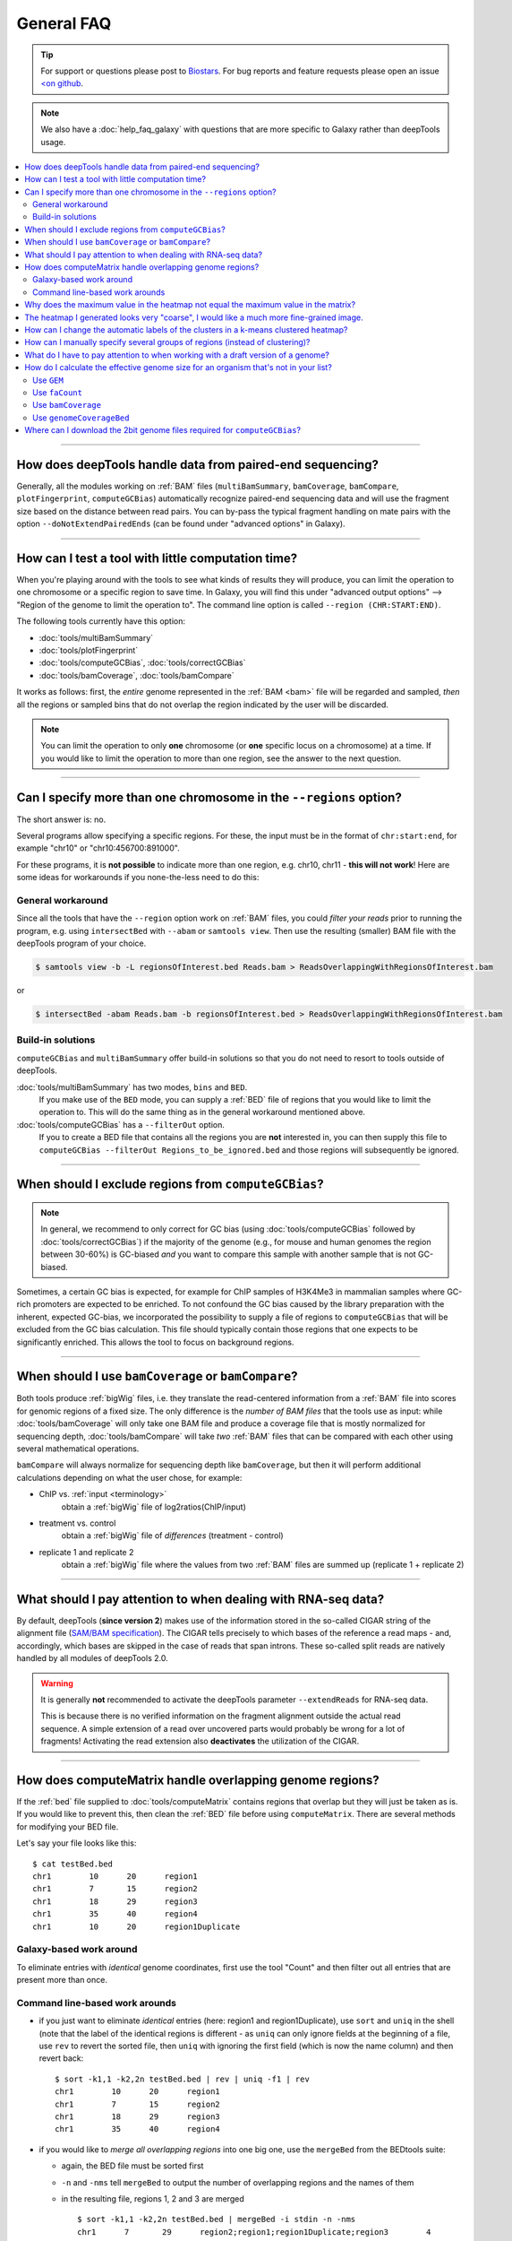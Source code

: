 General FAQ
===========

.. tip:: For support or questions please post to `Biostars <http://biostars.org>`__. For bug reports and feature requests please open an issue `<on github <http://github.com/deeptools/deeptools>`__.

.. Note:: We also have a :doc:`help_faq_galaxy` with questions that are more specific to Galaxy rather than deepTools usage.

.. contents:: 
    :local:

    
--------------------------------------------------

How does deepTools handle data from paired-end sequencing?
^^^^^^^^^^^^^^^^^^^^^^^^^^^^^^^^^^^^^^^^^^^^^^^^^^^^^^^^^^
Generally, all the modules working on :ref:`BAM` files (``multiBamSummary``, ``bamCoverage``, ``bamCompare``, ``plotFingerprint``, ``computeGCBias``) automatically recognize paired-end sequencing data and will use the fragment size based on the distance between read pairs.
You can by-pass the typical fragment handling on mate pairs with the option ``--doNotExtendPairedEnds`` (can be found under "advanced options" in Galaxy).

--------------------------------------------------

How can I test a tool with little computation time? 
^^^^^^^^^^^^^^^^^^^^^^^^^^^^^^^^^^^^^^^^^^^^^^^^^^^
When you're playing around with the tools to see what kinds of results they will produce, you can limit the operation to one chromosome or a specific region to save time. In Galaxy, you will find this under "advanced output options" --> "Region of the genome to limit the operation to". The command line option is called ``--region (CHR:START:END)``.

The following tools currently have this option:

* :doc:`tools/multiBamSummary`
* :doc:`tools/plotFingerprint`
* :doc:`tools/computeGCBias`, :doc:`tools/correctGCBias`
* :doc:`tools/bamCoverage`, :doc:`tools/bamCompare`

It works as follows: first, the *entire* genome represented in the :ref:`BAM <bam>` file will be regarded and sampled, *then* all the regions or sampled bins that do not overlap the region indicated by the user will be discarded.

.. note:: You can limit the operation to only **one** chromosome (or **one** specific locus on a chromosome) at a time. If you would like to limit the operation to more than one region, see the answer to the next question.

-------------------------------------------------------

Can I specify more than one chromosome in the ``--regions`` option?
^^^^^^^^^^^^^^^^^^^^^^^^^^^^^^^^^^^^^^^^^^^^^^^^^^^^^^^^^^^^^^^^^^^

The short answer is: no.

Several programs allow specifying a specific regions. 
For these, the input must be in the format of ``chr:start:end``, for example "chr10" or "chr10:456700:891000".

For these programs, it is **not possible** to indicate more than one region, e.g. chr10, chr11 - **this will not work**! Here are some ideas for workarounds if you none-the-less need to do this:

General workaround
~~~~~~~~~~~~~~~~~~

Since all the tools that have the ``--region`` option work on :ref:`BAM` files, you could *filter your reads* prior to running the program, e.g. using ``intersectBed`` with ``--abam`` or ``samtools view``. Then use the resulting (smaller) BAM file with the deepTools program of your choice.

.. code:: 

    $ samtools view -b -L regionsOfInterest.bed Reads.bam > ReadsOverlappingWithRegionsOfInterest.bam

or

.. code::

    $ intersectBed -abam Reads.bam -b regionsOfInterest.bed > ReadsOverlappingWithRegionsOfInterest.bam

Build-in solutions
~~~~~~~~~~~~~~~~~~~~

``computeGCBias`` and ``multiBamSummary`` offer build-in solutions so that you do not need to resort to tools outside of deepTools.
 
:doc:`tools/multiBamSummary` has two modes, ``bins`` and ``BED``.
    If you make use of the ``BED`` mode, you can supply a :ref:`BED` file of regions that you would like to limit the operation to. This will do the same thing as in the general workaround mentioned above.

:doc:`tools/computeGCBias` has a ``--filterOut`` option.
     If you to create a BED file that contains all the regions you are **not** interested in, you can then supply this file to ``computeGCBias --filterOut Regions_to_be_ignored.bed`` and those regions will subsequently be ignored.

------------------------------------------------

When should I exclude regions from ``computeGCBias``?
^^^^^^^^^^^^^^^^^^^^^^^^^^^^^^^^^^^^^^^^^^^^^^^^^^^^^^^^
.. note:: In general, we recommend to only correct for GC bias (using :doc:`tools/computeGCBias` followed by :doc:`tools/correctGCBias`) if the majority of the genome (e.g., for mouse and human genomes the region between 30-60%) is GC-biased *and* you want to compare this sample with another sample that is not GC-biased.

Sometimes, a certain GC bias is expected, for example for ChIP samples of H3K4Me3 in mammalian samples where GC-rich promoters are expected to be enriched. To not confound the GC bias caused by the library preparation with the inherent, expected GC-bias, we incorporated the possibility to supply a file of regions to ``computeGCBias`` that will be excluded from the GC bias calculation. This file should typically contain those regions that one expects to be significantly enriched. This allows the tool to focus on background regions.

---------------------------------------------------

When should I use ``bamCoverage`` or ``bamCompare``?
^^^^^^^^^^^^^^^^^^^^^^^^^^^^^^^^^^^^^^^^^^^^^^^^^^^^

Both tools produce :ref:`bigWig` files, i.e. they translate the read-centered information from a :ref:`BAM` file into scores for genomic regions of a fixed size. The only difference is the *number of BAM files* that the tools use as input: while :doc:`tools/bamCoverage` will only take one BAM file and produce a coverage file that is mostly normalized for sequencing depth, :doc:`tools/bamCompare` will take *two* :ref:`BAM` files that can be compared with each other using several mathematical operations.

``bamCompare`` will always normalize for sequencing depth like ``bamCoverage``, but then it will perform additional calculations depending on what the user chose, for example:

* ChIP vs. :ref:`input <terminology>`
    obtain a :ref:`bigWig` file of log2ratios(ChIP/input)
* treatment vs. control
    obtain a :ref:`bigWig` file of *differences* (treatment - control)
* replicate 1 and replicate 2
    obtain a :ref:`bigWig` file where the values from two :ref:`BAM` files are summed up (replicate 1 + replicate 2) 

-----------------------------------------------------

What should I pay attention to when dealing with RNA-seq data?
^^^^^^^^^^^^^^^^^^^^^^^^^^^^^^^^^^^^^^^^^^^^^^^^^^^^^^^^^^^^^^

By default, deepTools (**since version 2**) makes use of the information stored in the so-called CIGAR string of the alignment file (`SAM/BAM specification
<https://samtools.github.io/hts-specs/SAMv1.pdf>`_). The CIGAR tells precisely to which bases of the reference a read maps - and, accordingly, which bases are skipped in the case of reads that span introns. These so-called split reads are natively handled by all modules of deepTools 2.0.

.. warning:: It is generally **not** recommended to activate the deepTools parameter ``--extendReads`` for RNA-seq data.

    This is because there is no verified information on the fragment alignment outside the actual read sequence. A simple extension of a read over uncovered parts would probably be wrong for a lot of fragments! Activating the read extension also **deactivates** the utilization of the CIGAR.

---------------------------------------------------------------------------

How does computeMatrix handle overlapping genome regions?
^^^^^^^^^^^^^^^^^^^^^^^^^^^^^^^^^^^^^^^^^^^^^^^^^^^^^^^^^

If the :ref:`bed` file supplied to :doc:`tools/computeMatrix` contains regions that overlap but they will just be taken as is. If you would like to prevent this, then clean the :ref:`BED` file before using ``computeMatrix``. There are several methods for modifying your BED file.

Let's say your file looks like this::

    $ cat testBed.bed
    chr1	10	20	region1
    chr1	7	15	region2
    chr1	18	29	region3
    chr1	35	40	region4
    chr1	10	20	region1Duplicate
    

Galaxy-based work around
~~~~~~~~~~~~~~~~~~~~~~~~~~~

To eliminate entries with *identical* genome coordinates, first use the tool "Count" and then filter out all entries that are present more than once.

.. image:: ../images/Gal_FAQ_filteringDuplicates.png


Command line-based work arounds
~~~~~~~~~~~~~~~~~~~~~~~~~~~~~~~~

* if you just want to eliminate *identical* entries (here: region1 and region1Duplicate), use ``sort`` and ``uniq`` in the shell (note that the label of the identical regions is different - as ``uniq`` can only ignore fields at the beginning of a file, use ``rev`` to revert the sorted file, then ``uniq`` with ignoring the first field (which is now the name column) and then revert back::

    $ sort -k1,1 -k2,2n testBed.bed | rev | uniq -f1 | rev
    chr1	10	20	region1
    chr1	7	15	region2
    chr1	18	29	region3
    chr1	35	40	region4

* if you would like to *merge all overlapping regions* into one big one, use the ``mergeBed`` from the BEDtools suite:

  * again, the BED file must be sorted first
  * ``-n`` and ``-nms`` tell ``mergeBed`` to output the number of overlapping regions and the names of them
  * in the resulting file, regions 1, 2 and 3 are merged
    ::

      $ sort -k1,1 -k2,2n testBed.bed | mergeBed -i stdin -n -nms 
      chr1	7	29	region2;region1;region1Duplicate;region3	4
      chr1	35	40	region4	1

* if you would like to *keep only regions that do not overlap* with any other region in the same BED file, use the same ``mergeBed`` routine but subsequently filter out those regions where several regions were merged.

  * the ``awk`` command will check the last field of each line (``$NF``) and will print the original line (``$0``) only if the last field contained a number smaller than 2
    ::

      $ sort -k1,1 -k2,2n testBed.bed | mergeBed -i stdin -n -nms | awk '$NF < 2 {print $0}'
      chr1	35	40	region4	1

-----------------------------------------------------------------------------

Why does the maximum value in the heatmap not equal the maximum value in the matrix?
^^^^^^^^^^^^^^^^^^^^^^^^^^^^^^^^^^^^^^^^^^^^^^^^^^^^^^^^^^^^^^^^^^^^^^^^^^^^^^^^^^^^^^^^

Additional processing, such as outlier removal, is done on the matrix prior to plotting the heatmap. We've found this beneficial in most cases. You can override this by manually setting ``--zMax`` and/or ```--zMin``, respectively.

-----------------------------------------------------------------------------

The heatmap I generated looks very "coarse", I would like a much more fine-grained image. 
^^^^^^^^^^^^^^^^^^^^^^^^^^^^^^^^^^^^^^^^^^^^^^^^^^^^^^^^^^^^^^^^^^^^^^^^^^^^^^^^^^^^^^^^^

* decrease the *bin size* when generating the matrix using :doc:`computeMatrix <tools/computeMatrix>`

In Galaxy:
    * go to "advanced options" --> "Length, in base pairs, of the non-overlapping :ref:`bin <terminology>` for averaging the score over the regions length" --> define a smaller value, e.g. 50 or 25 bp
    * make sure that you used a sufficiently small :ref:`bin <terminology>` size when calculating the :ref:`bigWig` file, though (if generated with deepTools, you can check the option "bin size")

-----------------------------------------------------------------------------

How can I change the automatic labels of the clusters in a k-means clustered heatmap?
^^^^^^^^^^^^^^^^^^^^^^^^^^^^^^^^^^^^^^^^^^^^^^^^^^^^^^^^^^^^^^^^^^^^^^^^^^^^^^^^^^^^^

Each cluster is treated exactly the same way as different groups of regions. Therefore, you can use the same option to define the labels of the final heatmap:

In Galaxy:
    plotHeatmap --> "Advanced output options" --> "Labels for the regions plotted in the heatmap".

If you indicated 2 clusters for k-means clustering, enter here: C1, C2, --> instead of the full default label ("cluster 1"), the heatmap will be labeled with the abbreviations.

.. image:: ../images/Gal_FAQ_clusterLabeling.png

In the command line, use the ``--regionsLabel`` option to define the customized names for the regions.

------------------------------------------------------------------------------

How can I manually specify several groups of regions (instead of clustering)?
^^^^^^^^^^^^^^^^^^^^^^^^^^^^^^^^^^^^^^^^^^^^^^^^^^^^^^^^^^^^^^^^^^^^^^^^^^^^^
Simply specify multiple BED files (e.g., genes.bed, exons.bed and introns.bed). This works both in Galaxy and on the command line.

------------------------------------------------------------------------------

What do I have to pay attention to when working with a draft version of a genome?
^^^^^^^^^^^^^^^^^^^^^^^^^^^^^^^^^^^^^^^^^^^^^^^^^^^^^^^^^^^^^^^^^^^^^^^^^^^^^^^^^

If your genome isn't included in our standard dataset then you'll need the following:

1. **Effective genome size** - this is mostly needed for :doc:`bamCoverage <tools/bamCoverage>` and :doc:`bamCompare <tools/bamCompare>`, see :ref:`below <effgenomesize>` for details
2. **Reference genome sequence in 2bit format** - this is needed for :doc:`computeGCBias <tools/computeGCBias>`, see :ref:`2bit <2bit>` for details

-------------------------------------------------------------------------------

.. _effgenomesize:

How do I calculate the effective genome size for an organism that's not in your list?
^^^^^^^^^^^^^^^^^^^^^^^^^^^^^^^^^^^^^^^^^^^^^^^^^^^^^^^^^^^^^^^^^^^^^^^^^^^^^^^^^^^^^
At the moment we do not provide a tool for this purpose, so you'll have to find a solution outside of deepTools for the time being.

The "real" effective genome size is the part of the genome that is *uniquely mappable*. This means that the value will depend on the genome properties (how many repetitive elements, quality of the assembly etc.) and the length of the sequenced reads as 100 million 36-bp-reads might cover less than 100 million 100-bp-reads.

We currently have these options for you:

1. Use an :ref:`GEM <GEM>`
2. Use :ref:`faCount <faCount>` (only if you let reads be aligned non-uniquely, too!)
3. Use :ref:`bamCoverage <mapp_bamCov>`
4. Use :ref:`genomeCoverageBed <mapp_genomeCov>`

.. _GEM:

Use ``GEM``
~~~~~~~~~~~~~~~~~~~~~~

There is a tool that promises to calculate the mappability for any genome given the read length (k-mer length): `GEM-Mappability Calculator <http://algorithms.cnag.cat/wiki/Man:gem-mappability#Mappability.2Falignability>`_ . According to this reply `here <https://groups.google.com/forum/#!topic/macs-announcement/-iIDkVwenn8>`_, you can calculate the effective genome size after running this program by counting the numbers of "!" which stands for uniquely mappable regions. 

.. _faCount:

Use ``faCount``
~~~~~~~~~~~~~~~

If you are using ``bowtie2``, which reports *multimappers* (i.e., *non-uniquely* mapped reads) as a default setting, you can use **faCount from UCSC tools** to report the total number of bases as well as the number of bases that are missing from the genome assembly indicated by 'N'. The effective genome size would then be the total number of base pairs minus the total number of 'N'.
Here's an example output of ``faCount`` on *D. melanogaster* genome version dm3::

    $ UCSCtools/faCount dm3.fa
    #seq		len		A	C	G	 T	 N	 cpg
    chr2L		23011544	6699731	4811687	4815192	 6684734 200	 926264
    chr2LHet	368872		90881	58504	57899	 90588	 71000	 10958
    chr2R		21146708	6007371	4576037	4574750	 5988450 100	 917644
    chr2RHet	3288761		828553	537840	 529242	 826306	 566820	 99227
    chr3L		24543557	7113242	5153576	 5141498 7135141 100	 995078
    chr3LHet	2555491		725986	473888	 479000	 737434	139183	 89647
    chr3R		27905053	7979156	5995211	 5980227 7950459 0	 1186894
    chr3RHet	2517507		678829	447155	 446597	 691725	 253201	 84175
    chr4		1351857		430227	238155	 242039	 441336	 100	 43274
    chrU		10049037	2511952	1672330	 1672987 2510979 1680789 335241
    chrUextra	29004656	7732998	5109465	 5084891 7614402 3462900 986216
    chrX		22422827	6409325	4742952	 4748415 6432035 90100	 959534
    chrXHet		204112		61961	40017	 41813	 60321	0	 754
    chrYHet		347038		74566	45769	 47582	 74889	104232	 8441
    chrM		19517		8152	2003	 1479	 7883	0	 132
    total		168736537	47352930 33904589 33863611 47246682 6368725 6650479

In this example:
Total no. bp = 168,736,537
Total no. 'N' = 6,368,725

.. warning:: This method only works if multimappers are randomly assigned to their possible locations (in such cases the effective genome size is simply the number of non-N bases).

.. _mapp_bamCov:

Use ``bamCoverage``
~~~~~~~~~~~~~~~~~~~~

If you have a sample where you expect the genome to be covered completely, e.g. from genome sequencing, a very trivial solution is to use :doc:`tools/bamCoverage` with a bin size of 1 bp and the ``--outFileFormat`` option set to 'bedgraph'. You can then count the number of non-Zero bins (bases) which will indicate the mappable genome size for this specific sample.

.. _mapp_genomeCov:

Use ``genomeCoverageBed``
~~~~~~~~~~~~~~~~~~~~~~~~~~~~

``genomeCoverageBed`` from the BEDtools suite can be used to calculate the number of bases in the genome for which 0 overlapping reads can be found.
As described on the `BEDtools website <http://bedtools.readthedocs.org/en/latest/content/tools/genomecov.html>`__ (go to genomeCov description), you need:

* a file with the chromosome sizes of your sample's organism
* a position-sorted BAM file

.. code::

    $ bedtools genomecov -ibam sortedBAMfile.bam -g genome.size

---------------------------------------------------------------------------

Where can I download the 2bit genome files required for ``computeGCBias``?
^^^^^^^^^^^^^^^^^^^^^^^^^^^^^^^^^^^^^^^^^^^^^^^^^^^^^^^^^^^^^^^^^^^^^^^^^^

The 2bit files of most genomes can be found `here <http://hgdownload.cse.ucsc.edu/gbdb/>`__.
Search for the .2bit ending. Otherwise, **fasta files can be converted to 2bit** using the UCSC program
faToTwoBit (available for different platforms from `UCSC here <http://hgdownload.cse.ucsc.edu/admin/exe/>`__).


